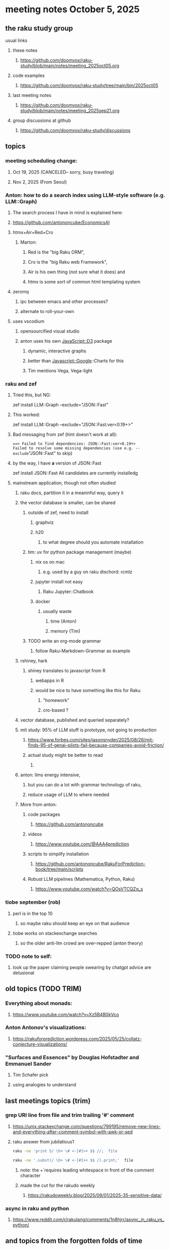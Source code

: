 * meeting notes October 5, 2025
** the raku study group
**** usual links
***** these notes
****** https://github.com/doomvox/raku-study/blob/main/notes/meeting_2025oct05.org 

***** code examples
****** https://github.com/doomvox/raku-study/tree/main/bin/2025oct05

***** last meeting notes
****** https://github.com/doomvox/raku-study/blob/main/notes/meeting_2025sep21.org 

***** group discussions at github
****** https://github.com/doomvox/raku-study/discussions 

** topics
*** meeting scheduling change:
**** Oct 19, 2025  (CANCELED-- sorry, busy traveling)
**** Nov 2, 2025   (From Seoul)

*** Anton: how to do a search index using LLM-style software (e.g. LLM::Graph)
**** The search process I have in mind is explained here: 
**** https://github.com/antononcube/EconomicsAI
**** htmx+Air+Red+Cro
***** Marton:
****** Red is the "big Raku ORM",
****** Cro is the "big Raku web Framework", 
****** Air is his own thing (not sure what it does) and 
****** htmx is some sort of common html templating system

**** zeromq 
***** ipc between emacs and other processes?
***** alternate to roll-your-own

**** uses vscodium 
***** opensourcified visual studio
***** anton uses his own JavaScript::D3 package 
****** dynamic, interactive graphs
****** better than Javascript::Google::Charts for this
****** Tim mentions Vega, Vega-light

*** raku and zef
**** Tried this, but NG:
zef install LLM::Graph --exclude="JSON::Fast"

**** This worked:
zef install LLM::Graph --exclude="JSON::Fast:ver<0.19+>"

**** Bad messaging from zef (hint doesn't work at all):
===> Failed to find dependencies: JSON::Fast:ver<0.19+>
Failed to resolve some missing dependencies (use e.g. --exclude="JSON::Fast" to skip)

**** by the way, I have *a* version of JSON::Fast
zef install JSON::Fast
All candidates are currently installedg

**** mainstream application, though not often studied
***** raku docs, partition it in a meaninful way, query it
***** the vector database is smaller, can be shared
****** outside of zef, need to install
******* graphviz
******* h20
******** to what degree should you automate installation
****** tim: uv for python package management (maybe)
******* nix os on mac
******** e.g. used by a guy on raku dischord: rcmlz
******* jupyter install not easy
******** Raku Jupyter::Chatbook
******* docker
******** usually waste
********* time (Anton)
********* memory (Tim)
****** TODO write an org-mode grammar
******* follow Raku-Markdown-Grammar as example

***** rshiney, hark 
****** shiney translates to javascript from R
******* webapps in R
******* would be nice to have something like this for Raku
******** "homework"
******** cro-based ?

***** vector database, published and queried separately?

***** mit study: 95% of LLM stuff is prototype, not going to production
****** https://www.forbes.com/sites/jasonsnyder/2025/08/26/mit-finds-95-of-genai-pilots-fail-because-companies-avoid-friction/
****** actual study might be better to read
******* 
***** anton: llms energy intensive, 
****** but you can do a lot with grammar technology of raku, 
****** reduce usage of LLM to where needed

***** More from anton:
****** code packages
******* https://github.com/antononcube
****** videos
******* https://www.youtube.com/@AAA4prediction
****** scripts to simplify installation
******* https://github.com/antononcube/RakuForPrediction-book/tree/main/scripts
****** Robust LLM pipelines (Mathematica, Python, Raku) 
******* https://www.youtube.com/watch?v=QOsVTCQZq_s


*** tiobe september (rob)
**** perl is in the top 10
***** so maybe raku should keep an eye on that audience
**** tiobe works on stackexchange searches
***** so the older anti-llm crowd are over-repped (anton theory)

*** TODO note to self:
**** look up the paper claiming people swearing by chatgpt advice are delusional



** old topics (TODO TRIM)

*** Everything about monads: 
**** https://www.youtube.com/watch?v=Xz5B4B0kVco
*** Anton Antonov's visualizations:
**** https://rakuforprediction.wordpress.com/2025/05/25/collatz-conjecture-visualizations/



*** "Surfaces and Essences" by Douglas Hofstadter and Emmanuel Sander
**** Tim Schafer pick
**** using analogies to understand


** last meetings topics (trim)

*** grep URI line from file and trim trailing '#' comment
**** https://unix.stackexchange.com/questions/799195/remove-new-lines-and-everything-after-comment-symbol-with-awk-or-sed
**** raku answer from jubilatious1 
#+BEGIN_SRC sh
 raku -ne 'print S/ \h+ \# <-[#]>+ $$ //;  file
#+END_SRC 
#+BEGIN_SRC sh
 raku -ne '.subst(/ \h+ \# <-[#]>+ $$ /).print;'  file
#+END_SRC 
***** note: the \h+ requires leading whitespace in front of the comment character
***** made the cut for the rakudo weekly
****** https://rakudoweekly.blog/2025/09/01/2025-35-sensitive-data/

*** async in raku and python
**** https://www.reddit.com/r/rakulang/comments/1n8hjrr/async_in_raku_vs_python/

** and topics from the forgotten folds of time
*** some of my many open projects:
**** links I expect to use again some day
****** duckmap examples are here:
******* https://github.com/doomvox/raku-study/tree/main/bin/2025jul13
****** Subtitle parsing (a subject I'll revive some day):
******* https://github.com/doomvox/raku-study/tree/main/bin/Subtitles


*** knuth 'concrete mathematics"
**** bruce gray's favorite math book
**** https://archive.org/details/concrete-mathematics

*** anton subject:
**** Raku introspection nice for LLM implementations
**** open AI, LLM providers, release packages in python
***** python has *some* introspection

*** our friend the monad (tim and anton)
**** Marton: "Promises in Javascript are 'impure' monads" 
**** Anton: "glorified decorator pattern"
**** Raku "feed" operators similar (not consistent)
**** "in raku you can make monads that define your grammars"
**** Everything about monads: 
***** https://www.youtube.com/watch?v=Xz5B4B0kVco

*** "is item" trait
**** https://raku-advent.blog/2024/12/25/day-25-raku-2024-review/
***** The is item trait can be used on @ and % sigilled parameters 
****** positional or associative is acceptable in dispatch if it is presented as an item
****** just a "tie-breaker": should always also a dispatch candidate that accepts when not itemized
#+BEGIN_SRC raku
multi sub foo(@a)         { say "array" }
multi sub foo(@a is item) { say "item"  }
foo  [1,2,3];  # array
foo $[1,2,3];  # item
#+END_SRC 
****** Q: what is this for, really?
******* things that are "itemized" don't iterate, e.g. $(1,2,3) vs (1,2,3)

** follow-up
*** next time
**** before starting meeting, warm-up on "advanced" screen sharing
**** increase the font size in emacs

*** TODO doc problems
**** https://docs.raku.org/routine/duckmap
**** Rat?  Not Numeric?
**** Why changed data with changed code?
**** Possibly, better examples?

*** TODO start a people file already 
**** farley
***** apogee == matt dowdy
***** librasteve == steve rowe
***** jubilatious1 == william michels
***** util == bruce gray
***** 2colours == Marton Polgar  (with accented 'a' s)
***** doom == doomvox == tailorpaul == joseph brenner == me
***** antonov == anton antonov


** announcements 
*** next meetings
**** Oct  5, 2025
**** Oct 19, 2025  (CANCELED-- sorry, busy traveling)
**** Nov 2, 2025   (From Seoul)
**** Nov 16, 2025
**** Dec 7, 2025 (three week gap, to get past thanksgiving weekend)
**** Dec 21, 2025
**** Jan  4, 2025
**** Jan  18, 2025
